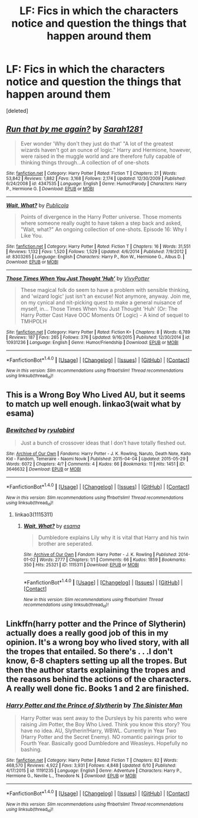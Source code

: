 #+TITLE: LF: Fics in which the characters notice and question the things that happen around them

* LF: Fics in which the characters notice and question the things that happen around them
:PROPERTIES:
:Score: 3
:DateUnix: 1467745989.0
:DateShort: 2016-Jul-05
:FlairText: Request
:END:
[deleted]


** [[http://www.fanfiction.net/s/4347535/1/][*/Run that by me again?/*]] by [[https://www.fanfiction.net/u/674180/Sarah1281][/Sarah1281/]]

#+begin_quote
  Ever wonder 'Why don't they just do that' "A lot of the greatest wizards haven't got an ounce of logic." Harry and Hermione, however, were raised in the muggle world and are therefore fully capable of thinking things through...A collection of of one-shots
#+end_quote

^{/Site/: [[http://www.fanfiction.net/][fanfiction.net]] *|* /Category/: Harry Potter *|* /Rated/: Fiction T *|* /Chapters/: 21 *|* /Words/: 53,842 *|* /Reviews/: 1,882 *|* /Favs/: 3,168 *|* /Follows/: 2,174 *|* /Updated/: 12/30/2009 *|* /Published/: 6/24/2008 *|* /id/: 4347535 *|* /Language/: English *|* /Genre/: Humor/Parody *|* /Characters/: Harry P., Hermione G. *|* /Download/: [[http://www.ff2ebook.com/old/ffn-bot/index.php?id=4347535&source=ff&filetype=epub][EPUB]] or [[http://www.ff2ebook.com/old/ffn-bot/index.php?id=4347535&source=ff&filetype=mobi][MOBI]]}

--------------

[[http://www.fanfiction.net/s/8303265/1/][*/Wait, What?/*]] by [[https://www.fanfiction.net/u/3909547/Publicola][/Publicola/]]

#+begin_quote
  Points of divergence in the Harry Potter universe. Those moments where someone really ought to have taken a step back and asked, "Wait, what?" An ongoing collection of one-shots. Episode 16: Why I Like You.
#+end_quote

^{/Site/: [[http://www.fanfiction.net/][fanfiction.net]] *|* /Category/: Harry Potter *|* /Rated/: Fiction T *|* /Chapters/: 16 *|* /Words/: 31,551 *|* /Reviews/: 1,132 *|* /Favs/: 1,520 *|* /Follows/: 1,529 *|* /Updated/: 4/6/2014 *|* /Published/: 7/9/2012 *|* /id/: 8303265 *|* /Language/: English *|* /Characters/: Harry P., Ron W., Hermione G., Albus D. *|* /Download/: [[http://www.ff2ebook.com/old/ffn-bot/index.php?id=8303265&source=ff&filetype=epub][EPUB]] or [[http://www.ff2ebook.com/old/ffn-bot/index.php?id=8303265&source=ff&filetype=mobi][MOBI]]}

--------------

[[http://www.fanfiction.net/s/10931236/1/][*/Those Times When You Just Thought 'Huh'/*]] by [[https://www.fanfiction.net/u/4561396/VivyPotter][/VivyPotter/]]

#+begin_quote
  These magical folk do seem to have a problem with sensible thinking, and 'wizard logic' just isn't an excuse! Not anymore, anyway. Join me, on my cynical and nit-picking quest to make a general nuisance of myself, in... Those Times When You Just Thought 'Huh' (Or: The Harry Potter Cast Have OOC Moments Of Logic) - A kind of sequel to TMHPOLH
#+end_quote

^{/Site/: [[http://www.fanfiction.net/][fanfiction.net]] *|* /Category/: Harry Potter *|* /Rated/: Fiction K+ *|* /Chapters/: 8 *|* /Words/: 6,789 *|* /Reviews/: 187 *|* /Favs/: 265 *|* /Follows/: 376 *|* /Updated/: 9/16/2015 *|* /Published/: 12/30/2014 *|* /id/: 10931236 *|* /Language/: English *|* /Genre/: Humor/Friendship *|* /Download/: [[http://www.ff2ebook.com/old/ffn-bot/index.php?id=10931236&source=ff&filetype=epub][EPUB]] or [[http://www.ff2ebook.com/old/ffn-bot/index.php?id=10931236&source=ff&filetype=mobi][MOBI]]}

--------------

*FanfictionBot*^{1.4.0} *|* [[[https://github.com/tusing/reddit-ffn-bot/wiki/Usage][Usage]]] | [[[https://github.com/tusing/reddit-ffn-bot/wiki/Changelog][Changelog]]] | [[[https://github.com/tusing/reddit-ffn-bot/issues/][Issues]]] | [[[https://github.com/tusing/reddit-ffn-bot/][GitHub]]] | [[[https://www.reddit.com/message/compose?to=tusing][Contact]]]

^{/New in this version: Slim recommendations using/ ffnbot!slim! /Thread recommendations using/ linksub(thread_id)!}
:PROPERTIES:
:Author: FanfictionBot
:Score: 2
:DateUnix: 1467746032.0
:DateShort: 2016-Jul-05
:END:


** This is a Wrong Boy Who Lived AU, but it seems to match up well enough. linkao3(wait what by esama)
:PROPERTIES:
:Author: dysphere
:Score: 2
:DateUnix: 1467757030.0
:DateShort: 2016-Jul-06
:END:

*** [[http://archiveofourown.org/works/3646632][*/Bewitched/*]] by [[http://archiveofourown.org/users/ryulabird/pseuds/ryulabird][/ryulabird/]]

#+begin_quote
  Just a bunch of crossover ideas that I don't have totally fleshed out.
#+end_quote

^{/Site/: [[http://www.archiveofourown.org/][Archive of Our Own]] *|* /Fandoms/: Harry Potter - J. K. Rowling, Naruto, Death Note, Kaito Kid - Fandom, Temeraire - Naomi Novik *|* /Published/: 2015-04-04 *|* /Updated/: 2015-05-29 *|* /Words/: 6072 *|* /Chapters/: 4/? *|* /Comments/: 4 *|* /Kudos/: 66 *|* /Bookmarks/: 11 *|* /Hits/: 1451 *|* /ID/: 3646632 *|* /Download/: [[http://archiveofourown.org/downloads/ry/ryulabird/3646632/Bewitched.epub?updated_at=1432951240][EPUB]] or [[http://archiveofourown.org/downloads/ry/ryulabird/3646632/Bewitched.mobi?updated_at=1432951240][MOBI]]}

--------------

*FanfictionBot*^{1.4.0} *|* [[[https://github.com/tusing/reddit-ffn-bot/wiki/Usage][Usage]]] | [[[https://github.com/tusing/reddit-ffn-bot/wiki/Changelog][Changelog]]] | [[[https://github.com/tusing/reddit-ffn-bot/issues/][Issues]]] | [[[https://github.com/tusing/reddit-ffn-bot/][GitHub]]] | [[[https://www.reddit.com/message/compose?to=tusing][Contact]]]

^{/New in this version: Slim recommendations using/ ffnbot!slim! /Thread recommendations using/ linksub(thread_id)!}
:PROPERTIES:
:Author: FanfictionBot
:Score: 1
:DateUnix: 1467757043.0
:DateShort: 2016-Jul-06
:END:

**** linkao3(1115311)
:PROPERTIES:
:Author: dysphere
:Score: 1
:DateUnix: 1467757117.0
:DateShort: 2016-Jul-06
:END:

***** [[http://archiveofourown.org/works/1115311][*/Wait, What?/*]] by [[http://archiveofourown.org/users/esama/pseuds/esama][/esama/]]

#+begin_quote
  Dumbledore explains Lily why it is vital that Harry and his twin brother are seperated.
#+end_quote

^{/Site/: [[http://www.archiveofourown.org/][Archive of Our Own]] *|* /Fandom/: Harry Potter - J. K. Rowling *|* /Published/: 2014-01-02 *|* /Words/: 2777 *|* /Chapters/: 1/1 *|* /Comments/: 66 *|* /Kudos/: 1859 *|* /Bookmarks/: 350 *|* /Hits/: 25321 *|* /ID/: 1115311 *|* /Download/: [[http://archiveofourown.org/downloads/es/esama/1115311/Wait%20What.epub?updated_at=1388658969][EPUB]] or [[http://archiveofourown.org/downloads/es/esama/1115311/Wait%20What.mobi?updated_at=1388658969][MOBI]]}

--------------

*FanfictionBot*^{1.4.0} *|* [[[https://github.com/tusing/reddit-ffn-bot/wiki/Usage][Usage]]] | [[[https://github.com/tusing/reddit-ffn-bot/wiki/Changelog][Changelog]]] | [[[https://github.com/tusing/reddit-ffn-bot/issues/][Issues]]] | [[[https://github.com/tusing/reddit-ffn-bot/][GitHub]]] | [[[https://www.reddit.com/message/compose?to=tusing][Contact]]]

^{/New in this version: Slim recommendations using/ ffnbot!slim! /Thread recommendations using/ linksub(thread_id)!}
:PROPERTIES:
:Author: FanfictionBot
:Score: 1
:DateUnix: 1467757169.0
:DateShort: 2016-Jul-06
:END:


** Linkffn(harry potter and the Prince of Slytherin) actually does a really good job of this in my opinion. It's a wrong boy who lived story, with all the tropes that entailed. So there's . . .I don't know, 6-8 chapters setting up all the tropes. But then the author starts explaining the tropes and the reasons behind the actions of the characters. A really well done fic. Books 1 and 2 are finished.
:PROPERTIES:
:Author: Seeker0fTruth
:Score: 2
:DateUnix: 1467781963.0
:DateShort: 2016-Jul-06
:END:

*** [[http://www.fanfiction.net/s/11191235/1/][*/Harry Potter and the Prince of Slytherin/*]] by [[https://www.fanfiction.net/u/4788805/The-Sinister-Man][/The Sinister Man/]]

#+begin_quote
  Harry Potter was sent away to the Dursleys by his parents who were raising Jim Potter, the Boy Who Lived. Think you know this story? You have no idea. AU, Slytherin!Harry, WBWL. Currently in Year Two (Harry Potter and the Secret Enemy). NO romantic pairings prior to Fourth Year. Basically good Dumbledore and Weasleys. Hopefully no bashing.
#+end_quote

^{/Site/: [[http://www.fanfiction.net/][fanfiction.net]] *|* /Category/: Harry Potter *|* /Rated/: Fiction T *|* /Chapters/: 82 *|* /Words/: 468,570 *|* /Reviews/: 4,922 *|* /Favs/: 3,931 *|* /Follows/: 4,848 *|* /Updated/: 6/10 *|* /Published/: 4/17/2015 *|* /id/: 11191235 *|* /Language/: English *|* /Genre/: Adventure *|* /Characters/: Harry P., Hermione G., Neville L., Theodore N. *|* /Download/: [[http://www.ff2ebook.com/old/ffn-bot/index.php?id=11191235&source=ff&filetype=epub][EPUB]] or [[http://www.ff2ebook.com/old/ffn-bot/index.php?id=11191235&source=ff&filetype=mobi][MOBI]]}

--------------

*FanfictionBot*^{1.4.0} *|* [[[https://github.com/tusing/reddit-ffn-bot/wiki/Usage][Usage]]] | [[[https://github.com/tusing/reddit-ffn-bot/wiki/Changelog][Changelog]]] | [[[https://github.com/tusing/reddit-ffn-bot/issues/][Issues]]] | [[[https://github.com/tusing/reddit-ffn-bot/][GitHub]]] | [[[https://www.reddit.com/message/compose?to=tusing][Contact]]]

^{/New in this version: Slim recommendations using/ ffnbot!slim! /Thread recommendations using/ linksub(thread_id)!}
:PROPERTIES:
:Author: FanfictionBot
:Score: 1
:DateUnix: 1467781978.0
:DateShort: 2016-Jul-06
:END:
